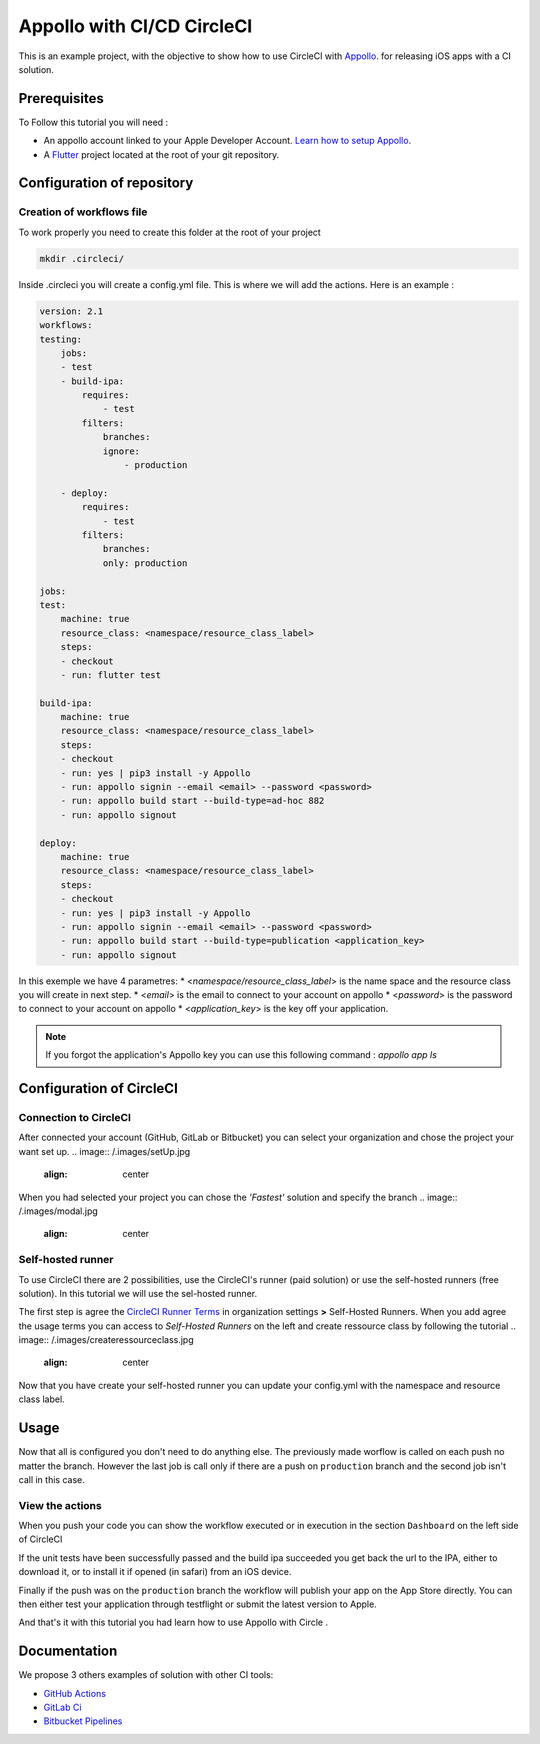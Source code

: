 ===========================
Appollo with CI/CD CircleCI
===========================

This is an example project, with the objective to show how to use CircleCI with `Appollo <https://github.com/Appollo-CLI/Appollo>`_.
for releasing iOS apps with a CI solution.  

.. image:: /.images/workflow.jpg 
    :align: center
    :width: 70%

-------------
Prerequisites
-------------

To Follow this tutorial you will need :

* An appollo account linked to your Apple Developer Account. `Learn how to setup Appollo <https://appollo.readthedocs.io/en/master/tutorial/2_configure_app_store_connect.html>`_.
* A `Flutter <https://docs.flutter.dev/get-started/install>`_ project located at the root of your git repository.

---------------------------
Configuration of repository
---------------------------

^^^^^^^^^^^^^^^^^^^^^^^^^^
Creation of workflows file
^^^^^^^^^^^^^^^^^^^^^^^^^^

To work properly you need to create this folder at the root of your project 

.. code-block::

    mkdir .circleci/

Inside .circleci you will create a config.yml file. This is where we will add the actions.
Here is an example :

.. code-block:: yml

    version: 2.1
    workflows:
    testing:
        jobs:
        - test
        - build-ipa:
            requires:
                - test
            filters:
                branches:
                ignore: 
                    - production

        - deploy:
            requires:
                - test
            filters:
                branches:
                only: production
        
    jobs:
    test:
        machine: true
        resource_class: <namespace/resource_class_label>
        steps:
        - checkout
        - run: flutter test

    build-ipa:
        machine: true
        resource_class: <namespace/resource_class_label>
        steps:
        - checkout
        - run: yes | pip3 install -y Appollo
        - run: appollo signin --email <email> --password <password>
        - run: appollo build start --build-type=ad-hoc 882
        - run: appollo signout

    deploy:
        machine: true
        resource_class: <namespace/resource_class_label>
        steps:
        - checkout
        - run: yes | pip3 install -y Appollo
        - run: appollo signin --email <email> --password <password>
        - run: appollo build start --build-type=publication <application_key>
        - run: appollo signout



In this exemple we have 4 parametres:
* <*namespace/resource_class_label*> is the name space and the resource class you will create in next step.
* <*email*> is the email to connect to your account on appollo
* <*password*> is the password to connect to your account on appollo
* <*application_key*> is the key off your application. 

.. note:: If you forgot the application's Appollo key you can use this following command :  `appollo app ls`


-------------------------
Configuration of CircleCI
-------------------------

^^^^^^^^^^^^^^^^^^^^^^
Connection to CircleCI
^^^^^^^^^^^^^^^^^^^^^^

After connected your account (GitHub, GitLab or Bitbucket) you can select your organization and chose the project your want set up.  
.. image:: /.images/setUp.jpg
    :align: center

When you had selected your project you can chose the *'Fastest'* solution and specify the branch
.. image:: /.images/modal.jpg
    :align: center


^^^^^^^^^^^^^^^^^^
Self-hosted runner
^^^^^^^^^^^^^^^^^^

To use CircleCI there are 2 possibilities, use the  CircleCI's runner (paid solution) or use the self-hosted runners (free solution).
In this tutorial we will use the sel-hosted runner.

The first step is agree the `CircleCI Runner Terms <https://circleci.com/legal/runner-terms>`_ in organization settings **>** Self-Hosted Runners.
When you add agree the usage terms you can access to *Self-Hosted Runners* on the left and create ressource class by following the tutorial 
.. image:: /.images/createressourceclass.jpg
    :align: center


Now that you have create your self-hosted runner you can update your config.yml with the namespace and resource class label.

-----
Usage
-----

Now that all is configured you don't need to do anything else. The previously made worflow is called on each push no matter the branch. 
However the last job is call only if there are a push on ``production`` branch and the second job isn't call in this case.

^^^^^^^^^^^^^^^^
View the actions
^^^^^^^^^^^^^^^^

When you push your code you can show the workflow executed or in execution in the section ``Dashboard`` on the left side of CircleCI

If the unit tests have been successfully passed and the build ipa succeeded you get back the url to the IPA, either to download it, or to install it if opened (in safari) from an iOS device.

Finally if the push was on the ``production`` branch the workflow will publish your app on the App Store directly. You can then either test your application through testflight or submit the latest version to Apple.

And that's it with this tutorial you had learn how to use Appollo with Circle .

-------------
Documentation
-------------
We propose 3 others examples of solution with other CI tools:

* `GitHub Actions <https://github.com/NathanSepul/flutter_ci_appollo>`_
* `GitLab Ci <https://gitlab.com/NathanSepul/flutter_ci_appollo>`_
* `Bitbucket Pipelines <https://bitbucket.org/appollo-ci-cd/flutter_appollo_ci>`_
